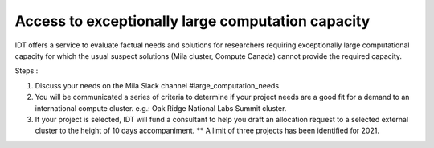 Access to exceptionally large computation capacity
==================================================

IDT offers a service to evaluate factual needs and solutions for researchers
requiring exceptionally large computational capacity for which the usual suspect
solutions (Mila cluster, Compute Canada) cannot provide the required capacity.

Steps :

#. Discuss your needs on the Mila Slack channel #large_computation_needs
#. You will be communicated a series of criteria to determine if your project
   needs are a good fit for a demand to an international compute cluster.
   e.g.: Oak Ridge National Labs Summit cluster.
#. If your project is selected, IDT will fund a consultant to help you draft an
   allocation request to a selected external cluster to the height of 10 days
   accompaniment. ** A limit of three projects has been identified for 2021.
